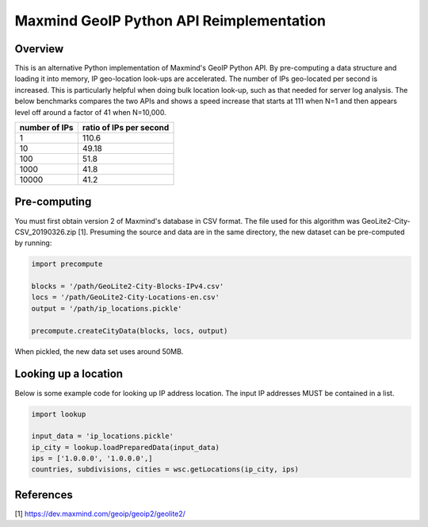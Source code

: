 ===================================================
Maxmind GeoIP Python API Reimplementation
===================================================

Overview
------------------------
This is an alternative Python implementation of Maxmind's GeoIP Python API. By pre-computing a data structure and loading it into memory, IP geo-location look-ups are accelerated. The number of IPs geo-located per second is increased. This is particularly helpful when doing bulk location look-up, such as that needed for server log analysis. The below benchmarks compares the two APIs and shows a speed increase that starts at 111 when N=1 and then appears level off around a factor of 41 when N=10,000.

=============== =========================
 number of IPs   ratio of IPs per second
=============== =========================
    1                   110.6
    10                  49.18
    100                 51.8
    1000                41.8
    10000               41.2
=============== =========================



Pre-computing
------------------------
You must first obtain version 2 of Maxmind's database in CSV format. The file used for this algorithm was GeoLite2-City-CSV_20190326.zip [1]. Presuming the source and data are in the same directory, the new dataset can be pre-computed by running:

.. code-block:: python

    import precompute
    
    blocks = '/path/GeoLite2-City-Blocks-IPv4.csv'
    locs = '/path/GeoLite2-City-Locations-en.csv'
    output = '/path/ip_locations.pickle'

    precompute.createCityData(blocks, locs, output)    
    
When pickled, the new data set uses around 50MB.


Looking up a location
------------------------

Below is some example code for looking up IP address location. The input IP addresses MUST be contained in a list.

.. code-block:: python

    import lookup
    
    input_data = 'ip_locations.pickle'
    ip_city = lookup.loadPreparedData(input_data)    
    ips = ['1.0.0.0', '1.0.0.0',]
    countries, subdivisions, cities = wsc.getLocations(ip_city, ips)

References
------------------------
[1] https://dev.maxmind.com/geoip/geoip2/geolite2/
